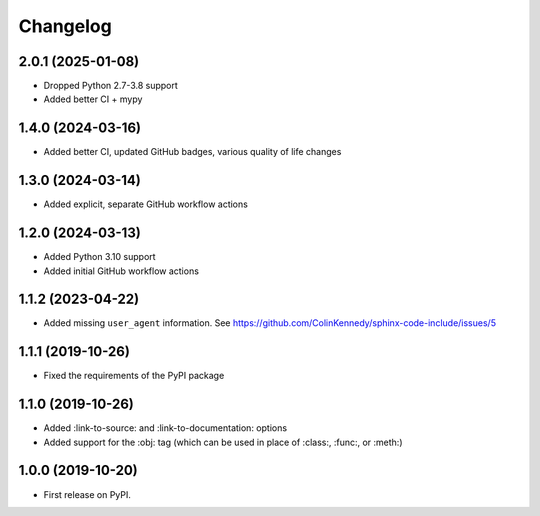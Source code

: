 
Changelog
=========

2.0.1 (2025-01-08)
------------------

* Dropped Python 2.7-3.8 support
* Added better CI + mypy


1.4.0 (2024-03-16)
------------------

* Added better CI, updated GitHub badges, various quality of life changes


1.3.0 (2024-03-14)
------------------

* Added explicit, separate GitHub workflow actions


1.2.0 (2024-03-13)
------------------

* Added Python 3.10 support
* Added initial GitHub workflow actions


1.1.2 (2023-04-22)
------------------

* Added missing ``user_agent`` information. See https://github.com/ColinKennedy/sphinx-code-include/issues/5


1.1.1 (2019-10-26)
------------------

* Fixed the requirements of the PyPI package


1.1.0 (2019-10-26)
------------------

* Added :link-to-source: and :link-to-documentation: options
* Added support for the :obj: tag (which can be used in place of :class:, :func:, or :meth:)


1.0.0 (2019-10-20)
------------------

* First release on PyPI.
